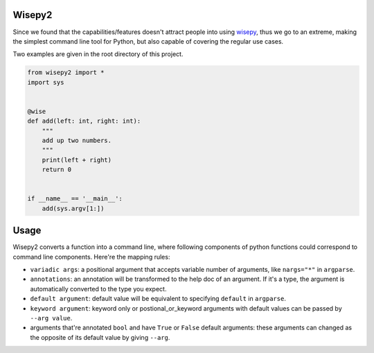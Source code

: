 .. image:: https://img.shields.io/pypi/v/wisepy2.svg
    :target: https://pypi.python.org/pypi/wisepy2

Wisepy2
==================

Since we found that the capabilities/features doesn't attract people into using `wisepy <https://github.com/Xython/wisepy>`_, thus
we go to an extreme, making the simplest command line tool for Python, but also capable of covering the regular use cases.

Two examples are given in the root directory of this project.


.. image:: https://raw.githubusercontent.com/Xython/wisepy2/master/example-add2.png
    :width: 90%
    :align: center

.. code-block :: Python

    from wisepy2 import *
    import sys


    @wise
    def add(left: int, right: int):
        """
        add up two numbers.
        """
        print(left + right)
        return 0


    if __name__ == '__main__':
        add(sys.argv[1:])


Usage
=========================

Wisepy2 converts a function into a command line, where following components of python functions could correspond to
command line components. Here're the mapping rules:

- ``variadic args``: a positional argument that accepts variable number of arguments, like ``nargs="*"`` in ``argparse``.

- ``annotations``: an annotation will be transformed to the help doc of an argument. If it's a type, the argument is automatically converted to the type you expect.

- ``default argument``: default value will be equivalent to specifying ``default`` in ``argparse``.

- ``keyword argument``: keyword only or postional_or_keyword arguments with default values can be passed by ``--arg value``.

- arguments that're annotated ``bool`` and have ``True`` or ``False`` default arguments: these arguments can changed as the opposite of its default value by giving ``--arg``.


